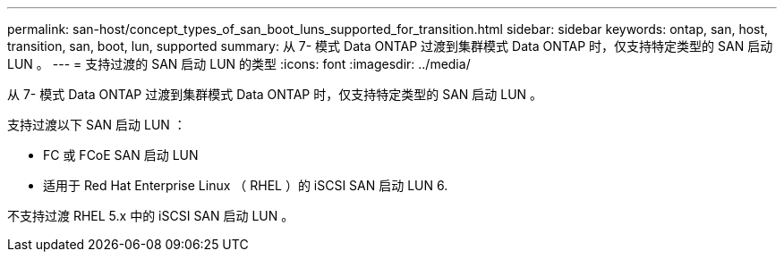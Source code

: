 ---
permalink: san-host/concept_types_of_san_boot_luns_supported_for_transition.html 
sidebar: sidebar 
keywords: ontap, san, host, transition, san, boot, lun, supported 
summary: 从 7- 模式 Data ONTAP 过渡到集群模式 Data ONTAP 时，仅支持特定类型的 SAN 启动 LUN 。 
---
= 支持过渡的 SAN 启动 LUN 的类型
:icons: font
:imagesdir: ../media/


[role="lead"]
从 7- 模式 Data ONTAP 过渡到集群模式 Data ONTAP 时，仅支持特定类型的 SAN 启动 LUN 。

支持过渡以下 SAN 启动 LUN ：

* FC 或 FCoE SAN 启动 LUN
* 适用于 Red Hat Enterprise Linux （ RHEL ）的 iSCSI SAN 启动 LUN 6.


不支持过渡 RHEL 5.x 中的 iSCSI SAN 启动 LUN 。
